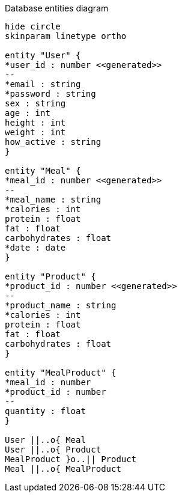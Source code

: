 [plantuml,"database-entities-diagram",svg]
.Database entities diagram
----
hide circle
skinparam linetype ortho

entity "User" {
*user_id : number <<generated>>
--
*email : string
*password : string
sex : string
age : int
height : int
weight : int
how_active : string
}

entity "Meal" {
*meal_id : number <<generated>>
--
*meal_name : string
*calories : int
protein : float
fat : float
carbohydrates : float
*date : date
}

entity "Product" {
*product_id : number <<generated>>
--
*product_name : string
*calories : int
protein : float
fat : float
carbohydrates : float
}

entity "MealProduct" {
*meal_id : number
*product_id : number
--
quantity : float
}

User ||..o{ Meal
User ||..o{ Product
MealProduct }o..|| Product
Meal ||..o{ MealProduct
----